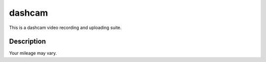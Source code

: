 =======
dashcam
=======


This is a dashcam video recording and uploading suite.


Description
===========

Your mileage may vary. 

